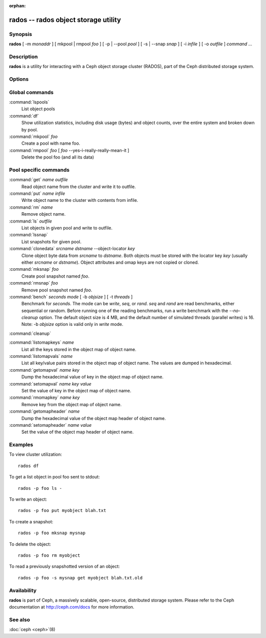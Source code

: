 :orphan:

=======================================
 rados -- rados object storage utility
=======================================

.. program:: rados

Synopsis
========

| **rados** [ -m *monaddr* ] [ mkpool | rmpool *foo* ] [ -p | --pool
  *pool* ] [ -s | --snap *snap* ] [ -i *infile* ] [ -o *outfile* ]
  *command* ...


Description
===========

**rados** is a utility for interacting with a Ceph object storage
cluster (RADOS), part of the Ceph distributed storage system.


Options
=======

.. option:: -p pool, --pool pool

   Interact with the given pool. Required by most commands.

.. option:: -s snap, --snap snap

   Read from the given pool snapshot. Valid for all pool-specific read operations.

.. option:: -i infile

   will specify an input file to be passed along as a payload with the
   command to the monitor cluster. This is only used for specific
   monitor commands.

.. option:: -o outfile

   will write any payload returned by the monitor cluster with its
   reply to outfile. Only specific monitor commands (e.g. osd getmap)
   return a payload.

.. option:: -c ceph.conf, --conf=ceph.conf

   Use ceph.conf configuration file instead of the default
   /etc/ceph/ceph.conf to determine monitor addresses during startup.

.. option:: -m monaddress[:port]

   Connect to specified monitor (instead of looking through ceph.conf).

.. option:: -b block_size

  Set the block size for put/get ops and for write benchmarking.


Global commands
===============

:command:`lspools`
  List object pools

:command:`df`
  Show utilization statistics, including disk usage (bytes) and object
  counts, over the entire system and broken down by pool.

:command:`mkpool` *foo*
  Create a pool with name foo.

:command:`rmpool` *foo* [ *foo* --yes-i-really-really-mean-it ]
  Delete the pool foo (and all its data)


Pool specific commands
======================

:command:`get` *name* *outfile*
  Read object name from the cluster and write it to outfile.

:command:`put` *name* *infile*
  Write object name to the cluster with contents from infile.

:command:`rm` *name*
  Remove object name.

:command:`ls` *outfile*
  List objects in given pool and write to outfile.

:command:`lssnap`
  List snapshots for given pool.

:command:`clonedata` *srcname* *dstname* --object-locator *key*
  Clone object byte data from *srcname* to *dstname*.  Both objects must be stored with the locator key *key* (usually either *srcname* or *dstname*).  Object attributes and omap keys are not copied or cloned.

:command:`mksnap` *foo*
  Create pool snapshot named *foo*.

:command:`rmsnap` *foo*
  Remove pool snapshot named *foo*.

:command:`bench` *seconds* *mode* [ -b *objsize* ] [ -t *threads* ]
  Benchmark for *seconds*. The mode can be *write*, *seq*, or
  *rand*. *seq* and *rand* are read benchmarks, either
  sequential or random. Before running one of the reading benchmarks,
  run a write benchmark with the *--no-cleanup* option. The default
  object size is 4 MB, and the default number of simulated threads
  (parallel writes) is 16.
  Note: -b *objsize* option is valid only in *write* mode.

:command:`cleanup`

:command:`listomapkeys` *name*
  List all the keys stored in the object map of object name.

:command:`listomapvals` *name*
  List all key/value pairs stored in the object map of object name.
  The values are dumped in hexadecimal.

:command:`getomapval` *name* *key*
  Dump the hexadecimal value of key in the object map of object name.

:command:`setomapval` *name* *key* *value*
  Set the value of key in the object map of object name.

:command:`rmomapkey` *name* *key*
  Remove key from the object map of object name.

:command:`getomapheader` *name*
  Dump the hexadecimal value of the object map header of object name.

:command:`setomapheader` *name* *value*
  Set the value of the object map header of object name.

Examples
========

To view cluster utilization::

       rados df

To get a list object in pool foo sent to stdout::

       rados -p foo ls -

To write an object::

       rados -p foo put myobject blah.txt

To create a snapshot::

       rados -p foo mksnap mysnap

To delete the object::

       rados -p foo rm myobject

To read a previously snapshotted version of an object::

       rados -p foo -s mysnap get myobject blah.txt.old


Availability
============

**rados** is part of Ceph, a massively scalable, open-source, distributed storage system. Please refer to
the Ceph documentation at http://ceph.com/docs for more information.


See also
========

:doc:`ceph <ceph>`\(8)
